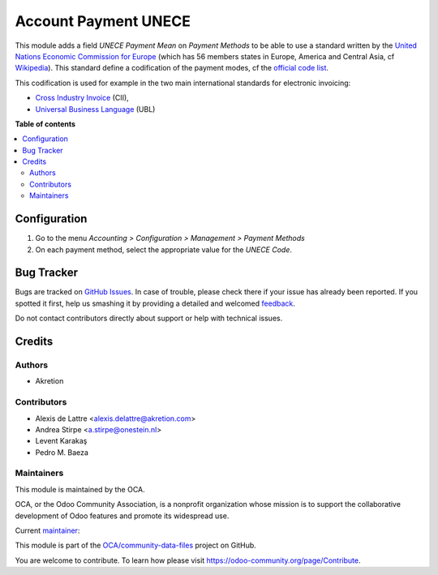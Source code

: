 =====================
Account Payment UNECE
=====================

.. !!!!!!!!!!!!!!!!!!!!!!!!!!!!!!!!!!!!!!!!!!!!!!!!!!!!
   !! This file is generated by oca-gen-addon-readme !!
   !! changes will be overwritten.                   !!
   !!!!!!!!!!!!!!!!!!!!!!!!!!!!!!!!!!!!!!!!!!!!!!!!!!!!

.. |badge1| image:: https://img.shields.io/badge/maturity-Beta-yellow.png
    :target: https://odoo-community.org/page/development-status
    :alt: Beta
.. |badge2| image:: https://img.shields.io/badge/licence-AGPL--3-blue.png
    :target: http://www.gnu.org/licenses/agpl-3.0-standalone.html
    :alt: License: AGPL-3
.. |badge3| image:: https://img.shields.io/badge/github-OCA%2Fcommunity--data--files-lightgray.png?logo=github
    :target: https://github.com/OCA/community-data-files/tree/16.0/account_payment_unece
    :alt: OCA/community-data-files
.. |badge4| image:: https://img.shields.io/badge/weblate-Translate%20me-F47D42.png
    :target: https://translation.odoo-community.org/projects/community-data-files-16-0/community-data-files-16-0-account_payment_unece
    :alt: Translate me on Weblate
.. |badge5| image:: https://img.shields.io/badge/runbot-Try%20me-875A7B.png
    :target: https://runbot.odoo-community.org/runbot/101/16.0
    :alt: Try me on Runbot

|badge1| |badge2| |badge3| |badge4| |badge5| 

This module adds a field *UNECE Payment Mean* on *Payment Methods* to be able
to use a standard written by the
`United Nations Economic Commission for Europe <http://www.unece.org>`_ (which
has 56 members states in Europe, America and Central Asia, cf
`Wikipedia <https://en.wikipedia.org/wiki/United_Nations_Economic_Commission_for_Europe>`_).
This standard define a codification of the payment modes, cf the
`official code list <http://www.unece.org/trade/untdid/d99b/tred/tred4461.htm>`_.

This codification is used for example in the two main international standards
for electronic invoicing:

* `Cross Industry Invoice <http://tfig.unece.org/contents/cross-industry-invoice-cii.htm>`_ (CII),
* `Universal Business Language <http://ubl.xml.org/>`_ (UBL)

**Table of contents**

.. contents::
   :local:

Configuration
=============

#. Go to the menu *Accounting > Configuration > Management > Payment Methods*
#. On each payment method, select the appropriate value for the *UNECE Code*.

Bug Tracker
===========

Bugs are tracked on `GitHub Issues <https://github.com/OCA/community-data-files/issues>`_.
In case of trouble, please check there if your issue has already been reported.
If you spotted it first, help us smashing it by providing a detailed and welcomed
`feedback <https://github.com/OCA/community-data-files/issues/new?body=module:%20account_payment_unece%0Aversion:%2016.0%0A%0A**Steps%20to%20reproduce**%0A-%20...%0A%0A**Current%20behavior**%0A%0A**Expected%20behavior**>`_.

Do not contact contributors directly about support or help with technical issues.

Credits
=======

Authors
~~~~~~~

* Akretion

Contributors
~~~~~~~~~~~~

* Alexis de Lattre <alexis.delattre@akretion.com>
* Andrea Stirpe <a.stirpe@onestein.nl>
* Levent Karakaş
* Pedro M. Baeza

Maintainers
~~~~~~~~~~~

This module is maintained by the OCA.

.. image:: https://odoo-community.org/logo.png
   :alt: Odoo Community Association
   :target: https://odoo-community.org

OCA, or the Odoo Community Association, is a nonprofit organization whose
mission is to support the collaborative development of Odoo features and
promote its widespread use.

.. |maintainer-alexis-via| image:: https://github.com/alexis-via.png?size=40px
    :target: https://github.com/alexis-via
    :alt: alexis-via

Current `maintainer <https://odoo-community.org/page/maintainer-role>`__:

|maintainer-alexis-via| 

This module is part of the `OCA/community-data-files <https://github.com/OCA/community-data-files/tree/16.0/account_payment_unece>`_ project on GitHub.

You are welcome to contribute. To learn how please visit https://odoo-community.org/page/Contribute.

